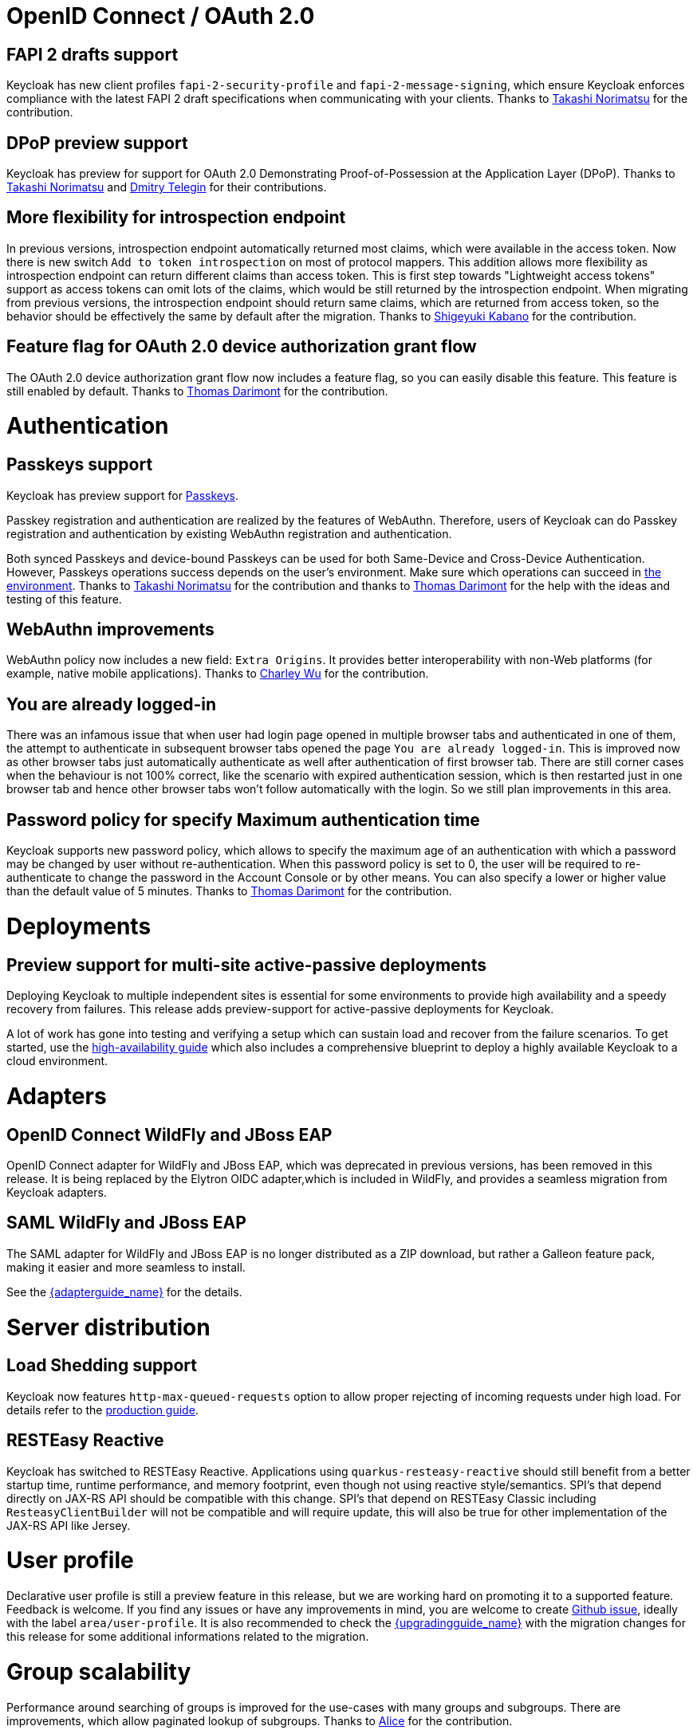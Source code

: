 = OpenID Connect / OAuth 2.0

== FAPI 2 drafts support

Keycloak has new client profiles `fapi-2-security-profile` and `fapi-2-message-signing`, which ensure Keycloak enforces compliance with
the latest FAPI 2 draft specifications when communicating with your clients. Thanks to https://github.com/tnorimat[Takashi Norimatsu] for the contribution.

== DPoP preview support

Keycloak has preview for support for OAuth 2.0 Demonstrating Proof-of-Possession at the Application Layer (DPoP). Thanks to
https://github.com/tnorimat[Takashi Norimatsu] and https://github.com/dteleguin[Dmitry Telegin] for their contributions.

== More flexibility for introspection endpoint

In previous versions, introspection endpoint  automatically returned most claims, which were available in the access token. Now there is new
switch `Add to token introspection` on most of protocol mappers. This addition allows more flexibility as introspection endpoint can return different
claims than access token. This is first step towards "Lightweight access tokens" support as access tokens can omit lots of the claims, which would be still returned
by the introspection endpoint. When migrating from previous versions, the introspection endpoint should return same claims, which are returned from access token,
so the behavior should be effectively the same by default after the migration. Thanks to https://github.com/skabano[Shigeyuki Kabano] for the contribution.

== Feature flag for OAuth 2.0 device authorization grant flow

The OAuth 2.0 device authorization grant flow now includes a feature flag, so you can easily disable this feature. This feature is still enabled by default.
Thanks to https://github.com/thomasdarimont[Thomas Darimont] for the contribution.


= Authentication

== Passkeys support

Keycloak has preview support for https://fidoalliance.org/passkeys/[Passkeys].

Passkey registration and authentication are realized by the features of WebAuthn.
Therefore, users of Keycloak can do Passkey registration and authentication by existing WebAuthn registration and authentication.

Both synced Passkeys and device-bound Passkeys can be used for both Same-Device and Cross-Device Authentication.
However, Passkeys operations success depends on the user's environment. Make sure which operations can succeed in https://passkeys.dev/device-support/[the environment].
Thanks to https://github.com/tnorimat[Takashi Norimatsu] for the contribution and thanks to https://github.com/thomasdarimont[Thomas Darimont] for the help with the
ideas and testing of this feature.

== WebAuthn improvements

WebAuthn policy now includes a new field: `Extra Origins`.  It provides better interoperability with non-Web platforms (for example, native mobile applications).
Thanks to https://github.com/akunzai[Charley Wu] for the contribution.

== You are already logged-in

There was an infamous issue that when user had login page opened in multiple browser tabs and authenticated in one of them,
the attempt to authenticate in subsequent browser tabs opened the page `You are already logged-in`. This is improved now as
other browser tabs just automatically authenticate as well after authentication of first browser tab. There are still
corner cases when the behaviour is not 100% correct, like the scenario with expired authentication session, which is then
restarted just in one browser tab and hence other browser tabs won't follow automatically with the login.
So we still plan improvements in this area.

== Password policy for specify Maximum authentication time

Keycloak supports new password policy, which allows to specify the maximum age of an authentication with which a password may be changed by user without re-authentication.
When this password policy is set to 0, the user will be required to re-authenticate to change the  password in the Account Console or by other means.
You can also specify a lower or higher value than the default value of 5 minutes. Thanks to https://github.com/thomasdarimont[Thomas Darimont] for the contribution.


= Deployments

== Preview support for multi-site active-passive deployments

Deploying Keycloak to multiple independent sites is essential for some environments to provide high availability and a speedy recovery from failures.
This release adds preview-support for active-passive deployments for Keycloak.

A lot of work has gone into testing and verifying a setup which can sustain load and recover from the failure scenarios.
To get started, use the https://www.keycloak.org/guides#high-availability[high-availability guide] which also includes a comprehensive blueprint to deploy a highly available Keycloak to a cloud environment.


= Adapters

== OpenID Connect WildFly and JBoss EAP

OpenID Connect adapter for WildFly and JBoss EAP, which was deprecated in previous versions, has been removed in this release.
It is being replaced by the Elytron OIDC adapter,which is included in WildFly, and provides a seamless migration from
Keycloak adapters.

== SAML WildFly and JBoss EAP

The SAML adapter for WildFly and JBoss EAP is no longer distributed as a ZIP download, but rather a Galleon feature pack,
making it easier and more seamless to install.

See the link:{adapterguide_link}[{adapterguide_name}] for the details.


= Server distribution

== Load Shedding support

Keycloak now features `http-max-queued-requests` option to allow proper rejecting of incoming requests under high load.
For details refer to the https://www.keycloak.org/server/configuration-production[production guide].

== RESTEasy Reactive

Keycloak has switched to RESTEasy Reactive. Applications using `quarkus-resteasy-reactive` should still benefit from a better startup time, runtime performance, and memory footprint, even though not using reactive style/semantics. SPI's that depend directly on JAX-RS API should be compatible with this change. SPI's that depend on RESTEasy Classic including `ResteasyClientBuilder` will not be compatible and will require update, this will also be true for other implementation of the JAX-RS API like Jersey.


= User profile

Declarative user profile is still a preview feature in this release, but we are working hard on promoting it to a supported feature. Feedback is welcome.
If you find any issues or have any improvements in mind,  you are welcome to create https://github.com/keycloak/keycloak/issues/new/choose[Github issue],
ideally with the label `area/user-profile`. It is also recommended to check the link:{upgradingguide_link}[{upgradingguide_name}]  with the migration changes for this
release for some additional informations related to the migration.


= Group scalability

Performance around searching of groups is improved for the use-cases with many groups and subgroups. There are improvements, which allow
paginated lookup of subgroups. Thanks to https://github.com/alice-wondered[Alice] for the contribution.


= Themes

== Localization files for themes default to UTF-8 encoding

Message properties files for themes are now read in UTF-8 encoding, with an automatic fallback to ISO-8859-1 encoding.

See the migration guide for more details.


= Storage

== Removal of the Map Store

The Map Store has been an experimental feature in previous releases.
Starting with this release, it is removed and users should continue to use the current JPA store.
See the migration guide for details.

